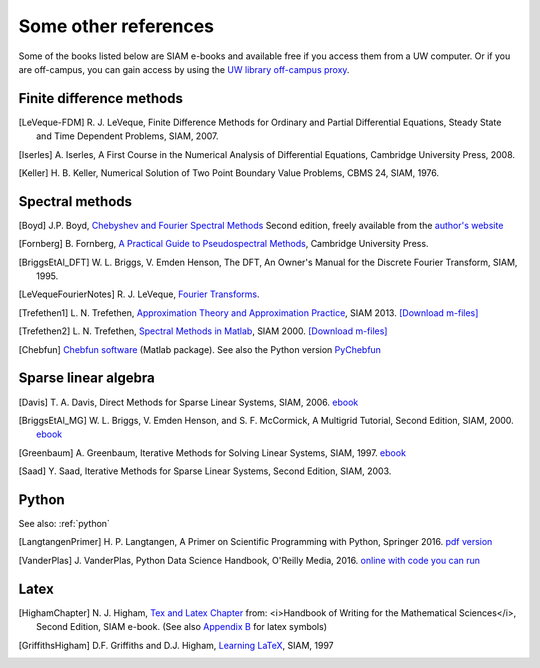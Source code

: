 
.. _biblio:

=============================================================
Some other references
=============================================================


Some of the books listed below are SIAM e-books and available free if you
access them from a UW computer.  Or if you are off-campus, you can gain
access by using the `UW library off-campus proxy
<http://www.lib.washington.edu/help/connect.html>`_.

.. _biblio_hyp:

Finite difference methods
---------------------------------------------

.. [LeVeque-FDM] R. J. LeVeque,
   Finite Difference Methods for Ordinary and Partial Differential
   Equations, Steady State and Time Dependent Problems, SIAM, 2007.

.. [Iserles] A. Iserles,
   A First Course in the Numerical Analysis of Differential Equations, 
   Cambridge University Press, 2008.

.. [Keller] H. B. Keller,
   Numerical Solution of Two Point Boundary Value Problems,
   CBMS 24, SIAM, 1976.

.. _biblio_spectral:

Spectral methods
---------------------

.. [Boyd] J.P. Boyd, `Chebyshev and Fourier Spectral Methods
   <http://www-personal.umich.edu/~jpboyd/BOOK_Spectral2000.html>`_
   Second edition, freely available from the `author's website
   <http://www-personal.umich.edu/~jpboyd/>`_

.. [Fornberg] B. Fornberg, `A Practical Guide to Pseudospectral Methods
   <http://amath.colorado.edu/faculty/fornberg/book.html>`_,
   Cambridge University Press.

.. [BriggsEtAl_DFT] W. L. Briggs, V. Emden Henson,
   The DFT, An Owner's Manual for the Discrete Fourier Transform,
   SIAM, 1995.
  
.. [LeVequeFourierNotes] R. J. LeVeque,
   `Fourier Transforms <_static/fourier.pdf>`__.

.. [Trefethen1]  L. N. Trefethen,
   `Approximation Theory and Approximation Practice
   <https://my.siam.org/Store/Product/viewproduct/?ProductId=31254869>`_, SIAM 2013.
   `[Download m-files] <https://people.maths.ox.ac.uk/trefethen/ATAP/>`_


.. [Trefethen2]  L. N. Trefethen,
   `Spectral Methods in Matlab <https://my.siam.org/Store/Product/viewproduct/?ProductId=1186>`_,
   SIAM 2000.
   `[Download m-files] <http://people.maths.ox.ac.uk/trefethen/spectral.html>`_

.. [Chebfun] `Chebfun software <https://www.chebfun.org/>`_  (Matlab package).
   See also the Python version 
   `PyChebfun <https://github.com/olivierverdier/pychebfun>`_ 

.. _biblio_sparse:

Sparse linear algebra
---------------------

.. [Davis] T. A. Davis,
   Direct Methods for Sparse Linear Systems,
   SIAM, 2006. 
   `ebook <https://epubs.siam.org/doi/book/10.1137/1.9780898718881>`_

.. [BriggsEtAl_MG] W. L. Briggs, V. Emden Henson, and S. F. McCormick,
   A Multigrid Tutorial, Second Edition, SIAM, 2000.
   `ebook <https://epubs.siam.org/doi/book/10.1137/1.9780898719505?mobileUi=0>`_

.. [Greenbaum] A. Greenbaum,
   Iterative Methods for Solving Linear Systems,
   SIAM, 1997. 
   `ebook <https://epubs.siam.org/doi/book/10.1137/1.9781611970937?mobileUi=0u>`_

.. [Saad] Y. Saad, 
   Iterative Methods for Sparse Linear Systems,
   Second Edition, SIAM, 2003.

.. _biblio_python:

Python
------

See also: :ref:`python`

.. [LangtangenPrimer] H. P. Langtangen, 
   A Primer on Scientific Programming with Python,
   Springer 2016.
   `pdf version <https://hplgit.github.io/primer.html/doc/pub/half/book.pdf>`_

.. [VanderPlas] J. VanderPlas, 
   Python Data Science Handbook,
   O'Reilly Media, 2016. 
   `online with code you can run <https://jakevdp.github.io/PythonDataScienceHandbook/>`_

.. _biblio_latex:

Latex
-----

.. [HighamChapter] N. J. Higham, `Tex and Latex Chapter 
   <http://epubs.siam.org/ebooks/siam/other_titles_in_applied_mathematics/ot63/ot63_ch13>`_
   from: <i>Handbook of Writing for the Mathematical Sciences</i>, Second
   Edition, SIAM e-book.  (See also `Appendix B
   <http://epubs.siam.org/doi/abs/10.1137/1.9780898719550.appb>`_  
   for latex symbols)

.. [GriffithsHigham] D.F. Griffiths and D.J. Higham,
   `Learning LaTeX
   <http://epubs.siam.org/ebooks/siam/other_titles_in_applied_mathematics/ot55>`_,
   SIAM, 1997

